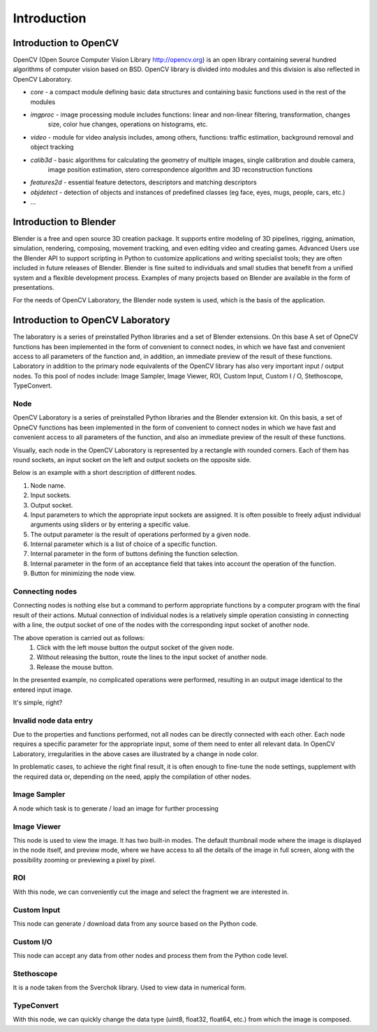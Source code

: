 ************
Introduction
************

Introduction to OpenCV
======================

OpenCV (Open Source Computer Vision Library http://opencv.org) is an open library containing several hundred algorithms
of computer vision based on BSD. OpenCV library is divided into modules and this division is also
reflected in OpenCV Laboratory.

- `core` - a compact module defining basic data structures and containing basic functions used in the rest of the modules
- `imgproc` -  image processing module includes functions: linear and non-linear filtering, transformation, changes
     size, color hue changes, operations on histograms, etc.
- `video` -  module for video analysis includes, among others, functions: traffic estimation, background removal and object tracking
- `calib3d` - basic algorithms for calculating the geometry of multiple images, single calibration and double camera,
     image position estimation, stero correspondence algorithm and 3D reconstruction functions
- `features2d` - essential feature detectors, descriptors and matching descriptors
- `objdetect` - detection of objects and instances of predefined classes (eg face, eyes, mugs, people, cars, etc.)
- ...

Introduction to Blender
=======================
Blender is a free and open source 3D creation package. It supports entire modeling of 3D pipelines, rigging,
animation, simulation, rendering, composing, movement tracking, and even editing video and creating games. Advanced
Users use the Blender API to support scripting in Python to customize applications and
writing specialist tools; they are often included in future releases of Blender. Blender is fine
suited to individuals and small studies that benefit from a unified system and a flexible development process. Examples
of many projects based on Blender are available in the form of presentations.

For the needs of OpenCV Laboratory, the Blender node system is used, which is the basis of the application.

Introduction to OpenCV Laboratory
=================================
The laboratory is a series of preinstalled Python libraries and a set of Blender extensions. On this base
A set of OpneCV functions has been implemented in the form of convenient to connect nodes, in which we have fast and convenient
access to all parameters of the function and, in addition, an immediate preview of the result of these functions. Laboratory
in addition to the primary node equivalents of the OpenCV library has also very important input / output nodes. To this pool of
nodes include: Image Sampler, Image Viewer, ROI, Custom Input, Custom I / O, Stethoscope, TypeConvert.



Node
----
OpenCV Laboratory is a series of preinstalled Python libraries and the Blender extension kit. On this basis, a set of OpneCV functions has been implemented in the form of convenient to connect nodes in which we have fast and convenient access to all parameters of the function, and also an immediate preview of the result of these functions.

Visually, each node in the OpenCV Laboratory is represented by a rectangle with rounded corners.
Each of them has round sockets, an input socket on the left and output sockets on the opposite side.

Below is an example with a short description of different nodes.

.. image:: http://kube.pl/wp-content/uploads/2018/05/nodes_1-e1525848678402.png

1. Node name.
2. Input sockets.
3. Output socket.
4. Input parameters to which the appropriate input sockets are assigned. It is often possible to freely adjust individual arguments using sliders or by entering a specific value.
5. The output parameter is the result of operations performed by a given node.
6. Internal parameter which is a list of choice of a specific function.
7. Internal parameter in the form of buttons defining the function selection.
8. Internal parameter in the form of an acceptance field that takes into account the operation of the function.
9. Button for minimizing the node view.

Connecting nodes
----------------
Connecting nodes is nothing else but a command to perform appropriate functions by a computer program with the final result of their actions. Mutual connection of individual nodes is a relatively simple operation consisting in connecting with a line, the output socket of one of the nodes with the corresponding input socket of another node.

.. image:: http://kube.pl/wp-content/uploads/2018/05/connect-e1525853523746.png

The above operation is carried out as follows:
     1. Click with the left mouse button the output socket of the given node.
     2. Without releasing the button, route the lines to the input socket of another node.
     3. Release the mouse button.

In the presented example, no complicated operations were performed, resulting in an output image identical to the entered input image.

It's simple, right?

Invalid node data entry
-----------------------
Due to the properties and functions performed, not all nodes can be directly connected with each other. Each node requires a specific parameter for the appropriate input, some of them need to enter all relevant data. In OpenCV Laboratory, irregularities in the above cases are illustrated by a change in node color.

.. image:: http://kube.pl/wp-content/uploads/2018/05/wrong_connect-e1525862157976.png

In problematic cases, to achieve the right final result, it is often enough to fine-tune the node settings, supplement with the required data or, depending on the need, apply the compilation of other nodes.


Image Sampler
-------------
A node which task is to generate / load an image for further processing

Image Viewer
------------
This node is used to view the image. It has two built-in modes. The default thumbnail mode where the image is displayed
in the node itself, and preview mode, where we have access to all the details of the image in full screen, along with the possibility
zooming or previewing a pixel by pixel.

ROI
---
With this node, we can conveniently cut the image and select the fragment we are interested in.

Custom Input
------------
This node can generate / download data from any source based on the Python code.

Custom I/O
----------
This node can accept any data from other nodes and process them from the Python code level.

Stethoscope
-----------
It is a node taken from the Sverchok library. Used to view data in numerical form.

TypeConvert
-----------
With this node, we can quickly change the data type (uint8, float32, float64, etc.) from which the image is composed.


